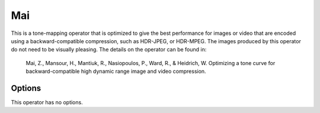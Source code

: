 
***
Mai
***

This is a tone-mapping operator that is optimized to give the best performance
for images or video that are encoded using a backward-compatible compression,
such as HDR-JPEG, or HDR-MPEG. The images produced by this operator do not need to be visually pleasing.
The details on the operator can be found in:

   Mai, Z., Mansour, H., Mantiuk, R., Nasiopoulos, P., Ward, R., & Heidrich, W. 
   Optimizing a tone curve for backward-compatible high dynamic range image and video compression. 

Options
=======

This operator has no options.
